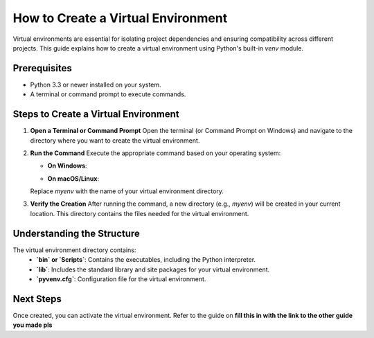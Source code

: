 How to Create a Virtual Environment
===================================

Virtual environments are essential for isolating project dependencies and ensuring compatibility across different projects. This guide explains how to create a virtual environment using Python's built-in `venv` module.

Prerequisites
-------------
- Python 3.3 or newer installed on your system.
- A terminal or command prompt to execute commands.

Steps to Create a Virtual Environment
-------------------------------------

1. **Open a Terminal or Command Prompt**
   Open the terminal (or Command Prompt on Windows) and navigate to the directory where you want to create the virtual environment.

2. **Run the Command**
   Execute the appropriate command based on your operating system:

   - **On Windows**:
        .. code-block:: bash
         -m venv myenv

   - **On macOS/Linux**:
      .. code-block:: bash
         -m venv myenv

   Replace `myenv` with the name of your virtual environment directory.

3. **Verify the Creation**
   After running the command, a new directory (e.g., `myenv`) will be created in your current location. This directory contains the files needed for the virtual environment.

Understanding the Structure
---------------------------
The virtual environment directory contains:
   - **`bin` or `Scripts`**: Contains the executables, including the Python interpreter.
   - **`lib`**: Includes the standard library and site packages for your virtual environment.
   - **`pyvenv.cfg`**: Configuration file for the virtual environment.

Next Steps
----------
Once created, you can activate the virtual environment. Refer to the guide on **fill this in with the link to the other guide you made pls**

